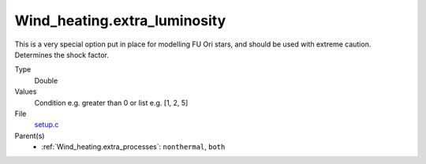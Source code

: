 Wind_heating.extra_luminosity
=============================
This is a very special option put in place for modelling FU Ori stars, and should be used with extreme caution. Determines the shock factor.

Type
  Double

Values
  Condition e.g. greater than 0 or list e.g. [1, 2, 5]

File
  `setup.c <https://github.com/agnwinds/python/blob/master/source/setup.c>`_


Parent(s)
  * :ref:`Wind_heating.extra_processes`: ``nonthermal``, ``both``


